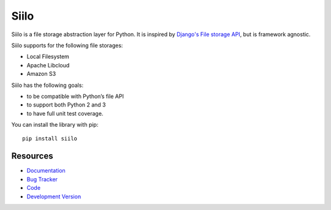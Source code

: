 Siilo
=====

.. image:: http://img.shields.io/travis/jpvanhal/siilo/master.svg
   :target: http://travis-ci.org/jpvanhal/siilo

.. image:: http://img.shields.io/coveralls/jpvanhal/siilo/master.svg
  :target: https://coveralls.io/r/jpvanhal/siilo?branch=master

.. image:: http://img.shields.io/pypi/dm/siilo.svg
  :target: https://pypi.python.org/pypi/siilo

.. image:: http://img.shields.io/pypi/v/siilo.svg
  :target: https://pypi.python.org/pypi/siilo

Siilo is a file storage abstraction layer for Python. It is inspired by
`Django's File storage API`_, but is framework agnostic.

.. _Django's File storage API:
   https://docs.djangoproject.com/en/dev/ref/files/storage/

Siilo supports for the following file storages:

- Local Filesystem
- Apache Libcloud
- Amazon S3

Siilo has the following goals:

- to be compatible with Python’s file API
- to support both Python 2 and 3
- to have full unit test coverage.

You can install the library with pip::

    pip install siilo

Resources
---------

* `Documentation <http://siilo.readthedocs.org>`_
* `Bug Tracker <http://github.com/jpvanhal/siilo/issues>`_
* `Code <http://github.com/jpvanhal/siilo>`_
* `Development Version <http://github.com/jpvanhal/siilo/zipball/master#egg=siilo-dev>`_
